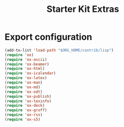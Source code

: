 #+TITLE: Starter Kit Extras
#+OPTIONS: toc:nil num:nil ^:nil
* Export configuration
#+BEGIN_SRC emacs-lisp
  (add-to-list 'load-path "$ORG_HOME/contrib/lisp")
  (require 'ox)
  (require 'ox-ascii)
  (require 'ox-beamer)
  (require 'ox-html)
  (require 'ox-icalendar)
  (require 'ox-latex)
  (require 'ox-man)
  (require 'ox-md)
  (require 'ox-odt)
  (require 'ox-publish)
  (require 'ox-texinfo)
  (require 'ox-deck)
  (require 'ox-groff)
  (require 'ox-rss)
  (require 'ox-s5)
#+END_SRC

